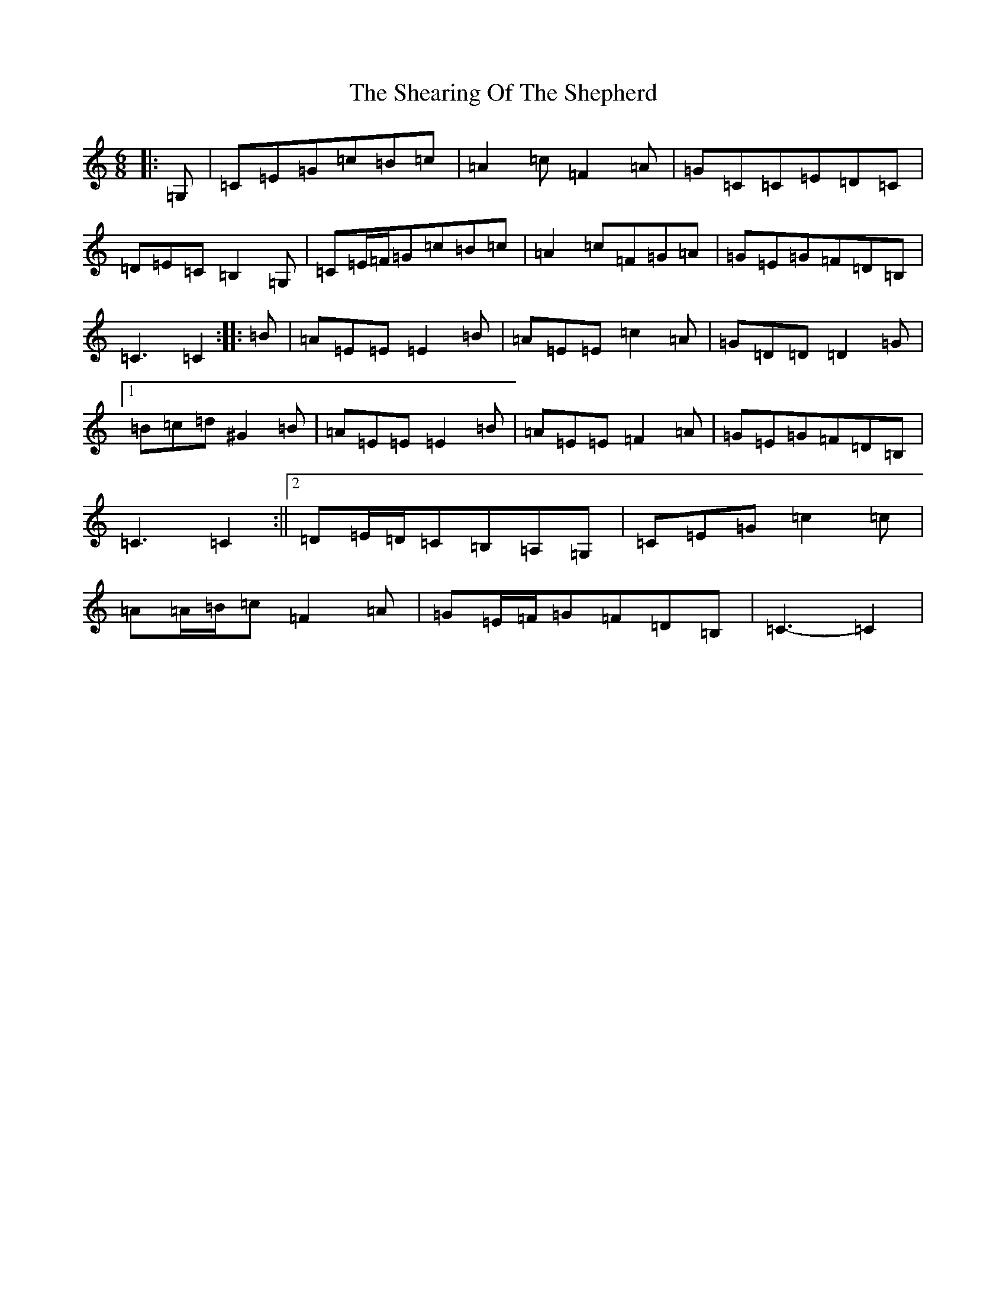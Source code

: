 X: 19264
T: Shearing Of The Shepherd, The
S: https://thesession.org/tunes/12674#setting21381
R: jig
M:6/8
L:1/8
K: C Major
|:=G,|=C=E=G=c=B=c|=A2=c=F2=A|=G=C=C=E=D=C|=D=E=C=B,2=G,|=C=E/2=F/2=G=c=B=c|=A2=c=F=G=A|=G=E=G=F=D=B,|=C3=C2:||:=B|=A=E=E=E2=B|=A=E=E=c2=A|=G=D=D=D2=G|1=B=c=d^G2=B|=A=E=E=E2=B|=A=E=E=F2=A|=G=E=G=F=D=B,|=C3=C2:||2=D=E/2=D/2=C=B,=A,=G,|=C=E=G=c2=c|=A=A/2=B/2=c=F2=A|=G=E/2=F/2=G=F=D=B,|=C3-=C2|
